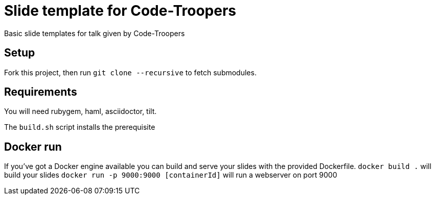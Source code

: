 = Slide template for Code-Troopers

Basic slide templates for talk given by Code-Troopers

== Setup
Fork this project, then run `git clone --recursive` to fetch submodules.

== Requirements
You will need rubygem, haml, asciidoctor, tilt. 

The `build.sh` script installs the prerequisite

== Docker run
If you've got a Docker engine available you can build and serve your slides
with the provided Dockerfile.
`docker build .` will build your slides
`docker run -p 9000:9000 [containerId]` will run a webserver on port 9000
